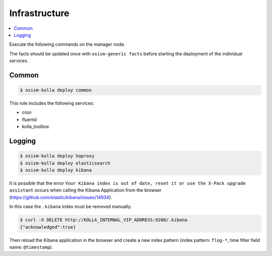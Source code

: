 ==============
Infrastructure
==============

.. contents::
   :local:

Execute the following commands on the manager node.

The facts should be updated once with ``osism-generic facts`` before starting the deployment
of the individual services.

Common
======

.. code-block:: console

   $ osism-kolla deploy common

This role includes the following services:

* cron
* fluentd
* kolla_toolbox

Logging
=======

.. code-block:: console

   $ osism-kolla deploy haproxy
   $ osism-kolla deploy elasticsearch
   $ osism-kolla deploy kibana

It is possible that the error ``Your Kibana index is out of date, reset it or use the X-Pack upgrade assistant``
occurs when calling the Kibana Application from the browser (https://github.com/elastic/kibana/issues/14934).

.. image:: /images/kibana-index-out-of-date.png

In this case the ``.kibana`` index must be removed manually.

.. code-block:: console

   $ curl -X DELETE http://KOLLA_INTERNAL_VIP_ADDRESS:9200/.kibana
   {"acknowledged":true}

Then reload the Kibana application in the browser and create a new index
pattern (index pattern: ``flog-*``, time filter field name: ``@timestamp``).
